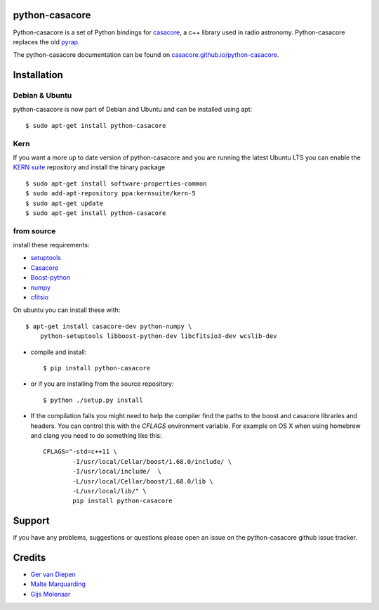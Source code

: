 python-casacore
===============

Python-casacore is a set of Python bindings for `casacore <https://code.google.com/p/casacore/>`_,
a c++ library used in radio astronomy. Python-casacore replaces the old
`pyrap <https://code.google.com/p/pyrap/>`_.


The python-casacore documentation can be found on `casacore.github.io/python-casacore <http://casacore.github.io/python-casacore>`_.

.. image:: https://travis-ci.org/casacore/python-casacore.svg?branch=master
    :target: https://travis-ci.org/casacore/python-casacore
.. image:: https://coveralls.io/repos/github/casacore/python-casacore/badge.svg?branch=master
    :target: https://coveralls.io/github/casacore/python-casacore?branch=master

Installation
============

Debian & Ubuntu
---------------

python-casacore is now part of Debian and Ubuntu and can be installed using apt::

    $ sudo apt-get install python-casacore


Kern
----

If you want a more up to date version of python-casacore and you are running the latest
Ubuntu LTS you can enable the  `KERN suite <http://kernsuite.info>`_ repository and
install the binary package ::

    $ sudo apt-get install software-properties-common
    $ sudo add-apt-repository ppa:kernsuite/kern-5
    $ sudo apt-get update
    $ sudo apt-get install python-casacore


from source
-----------

install these requirements:

* `setuptools <https://pypi.python.org/pypi/setuptools>`_
* `Casacore <https://github.com/casacore/casacore/>`_ 
* `Boost-python <http://www.boost.org/libs/python/doc/>`_
* `numpy <http://www.numpy.org/>`_ 
* `cfitsio <http://heasarc.gsfc.nasa.gov/fitsio/>`_

On ubuntu you can install these with::

    $ apt-get install casacore-dev python-numpy \
        python-setuptools libboost-python-dev libcfitsio3-dev wcslib-dev

* compile and install::

    $ pip install python-casacore

* or if you are installing from the source repository::

    $ python ./setup.py install
    
* If the compilation fails you might need to help the compiler find the paths to the
  boost and casacore libraries and headers. You can control this with the `CFLAGS` environment
  variable. For example on OS X when using homebrew and clang you need to do something like
  this::
  
    CFLAGS="-std=c++11 \
            -I/usr/local/Cellar/boost/1.68.0/include/ \
            -I/usr/local/include/  \
            -L/usr/local/Cellar/boost/1.68.0/lib \
            -L/usr/local/lib/" \
            pip install python-casacore

Support
=======

if you have any problems, suggestions or questions please open an issue on the
python-casacore github issue tracker.

Credits
=======

* `Ger van Diepen <gervandiepen@gmail.com>`_
* `Malte Marquarding <Malte.Marquarding@gmail.com>`_
* `Gijs Molenaar <gijs@pythonic.nl>`_
